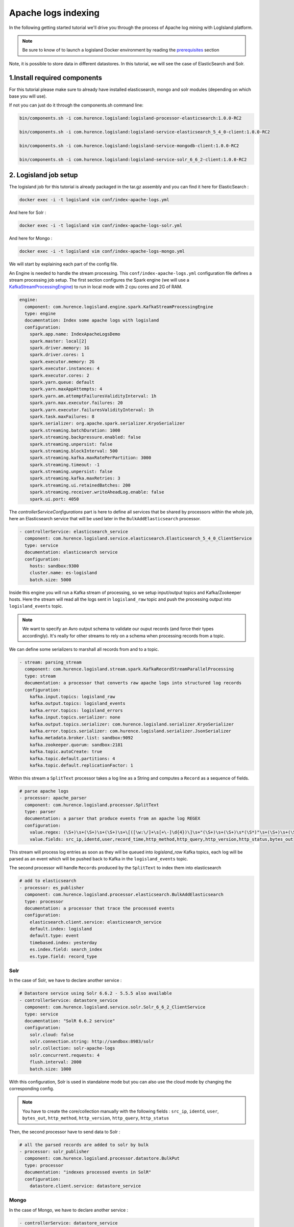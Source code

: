 Apache logs indexing
====================

In the following getting started tutorial we'll drive you through the process of Apache log mining with LogIsland platform.

.. note::

    Be sure to know of to launch a logisland Docker environment by reading the `prerequisites <./prerequisites.html>`_ section

Note, it is possible to store data in different datastores. In this tutorial, we will see the case of ElasticSearch and Solr.


1.Install required components
-----------------------------

For this tutorial please make sure to already have installed elasticsearch, mongo and solr modules (depending on which base you will use).

If not you can just do it through the components.sh command line:

.. code-block:: sh

    bin/components.sh -i com.hurence.logisland:logisland-processor-elasticsearch:1.0.0-RC2

    bin/components.sh -i com.hurence.logisland:logisland-service-elasticsearch_5_4_0-client:1.0.0-RC2

    bin/components.sh -i com.hurence.logisland:logisland-service-mongodb-client:1.0.0-RC2

    bin/components.sh -i com.hurence.logisland:logisland-service-solr_6_6_2-client:1.0.0-RC2



2. Logisland job setup
----------------------
The logisland job for this tutorial is already packaged in the tar.gz assembly and you can find it here for ElasticSearch :

.. code-block:: sh

    docker exec -i -t logisland vim conf/index-apache-logs.yml

And here for Solr :

.. code-block:: sh

    docker exec -i -t logisland vim conf/index-apache-logs-solr.yml


And here for Mongo :

.. code-block:: sh

    docker exec -i -t logisland vim conf/index-apache-logs-mongo.yml

We will start by explaining each part of the config file.

An Engine is needed to handle the stream processing. This ``conf/index-apache-logs.yml`` configuration file defines a stream processing job setup.
The first section configures the Spark engine (we will use a `KafkaStreamProcessingEngine <../plugins.html#kafkastreamprocessingengine>`_) to run in local mode with 2 cpu cores and 2G of RAM.

.. code-block:: yaml

    engine:
      component: com.hurence.logisland.engine.spark.KafkaStreamProcessingEngine
      type: engine
      documentation: Index some apache logs with logisland
      configuration:
        spark.app.name: IndexApacheLogsDemo
        spark.master: local[2]
        spark.driver.memory: 1G
        spark.driver.cores: 1
        spark.executor.memory: 2G
        spark.executor.instances: 4
        spark.executor.cores: 2
        spark.yarn.queue: default
        spark.yarn.maxAppAttempts: 4
        spark.yarn.am.attemptFailuresValidityInterval: 1h
        spark.yarn.max.executor.failures: 20
        spark.yarn.executor.failuresValidityInterval: 1h
        spark.task.maxFailures: 8
        spark.serializer: org.apache.spark.serializer.KryoSerializer
        spark.streaming.batchDuration: 1000
        spark.streaming.backpressure.enabled: false
        spark.streaming.unpersist: false
        spark.streaming.blockInterval: 500
        spark.streaming.kafka.maxRatePerPartition: 3000
        spark.streaming.timeout: -1
        spark.streaming.unpersist: false
        spark.streaming.kafka.maxRetries: 3
        spark.streaming.ui.retainedBatches: 200
        spark.streaming.receiver.writeAheadLog.enable: false
        spark.ui.port: 4050

The `controllerServiceConfigurations` part is here to define all services that be shared by processors within the whole job, here an Elasticsearch service that will be used later in the ``BulkAddElasticsearch`` processor.

.. code-block:: yaml

    - controllerService: elasticsearch_service
      component: com.hurence.logisland.service.elasticsearch.Elasticsearch_5_4_0_ClientService
      type: service
      documentation: elasticsearch service
      configuration:
        hosts: sandbox:9300
        cluster.name: es-logisland
        batch.size: 5000


Inside this engine you will run a Kafka stream of processing, so we setup input/output topics and Kafka/Zookeeper hosts.
Here the stream will read all the logs sent in ``logisland_raw`` topic and push the processing output into ``logisland_events`` topic.

.. note::

    We want to specify an Avro output schema to validate our ouput records (and force their types accordingly).
    It's really for other streams to rely on a schema when processing records from a topic.

We can define some serializers to marshall all records from and to a topic.

.. code-block:: yaml

    - stream: parsing_stream
      component: com.hurence.logisland.stream.spark.KafkaRecordStreamParallelProcessing
      type: stream
      documentation: a processor that converts raw apache logs into structured log records
      configuration:
        kafka.input.topics: logisland_raw
        kafka.output.topics: logisland_events
        kafka.error.topics: logisland_errors
        kafka.input.topics.serializer: none
        kafka.output.topics.serializer: com.hurence.logisland.serializer.KryoSerializer
        kafka.error.topics.serializer: com.hurence.logisland.serializer.JsonSerializer
        kafka.metadata.broker.list: sandbox:9092
        kafka.zookeeper.quorum: sandbox:2181
        kafka.topic.autoCreate: true
        kafka.topic.default.partitions: 4
        kafka.topic.default.replicationFactor: 1

Within this stream a ``SplitText`` processor takes a log line as a String and computes a ``Record`` as a sequence of fields.

.. code-block:: yaml

    # parse apache logs
    - processor: apache_parser
      component: com.hurence.logisland.processor.SplitText
      type: parser
      documentation: a parser that produce events from an apache log REGEX
      configuration:
        value.regex: (\S+)\s+(\S+)\s+(\S+)\s+\[([\w:\/]+\s[+\-]\d{4})\]\s+"(\S+)\s+(\S+)\s*(\S*)"\s+(\S+)\s+(\S+)
        value.fields: src_ip,identd,user,record_time,http_method,http_query,http_version,http_status,bytes_out

This stream will process log entries as soon as they will be queued into `logisland_raw` Kafka topics, each log will
be parsed as an event which will be pushed back to Kafka in the ``logisland_events`` topic.

The second processor  will handle ``Records`` produced by the ``SplitText`` to index them into elasticsearch

.. code-block:: yaml

    # add to elasticsearch
    - processor: es_publisher
      component: com.hurence.logisland.processor.elasticsearch.BulkAddElasticsearch
      type: processor
      documentation: a processor that trace the processed events
      configuration:
        elasticsearch.client.service: elasticsearch_service
        default.index: logisland
        default.type: event
        timebased.index: yesterday
        es.index.field: search_index
        es.type.field: record_type

Solr
""""

In the case of Solr, we have to declare another service :

.. code-block:: yaml

    # Datastore service using Solr 6.6.2 - 5.5.5 also available
    - controllerService: datastore_service
      component: com.hurence.logisland.service.solr.Solr_6_6_2_ClientService
      type: service
      documentation: "SolR 6.6.2 service"
      configuration:
        solr.cloud: false
        solr.connection.string: http://sandbox:8983/solr
        solr.collection: solr-apache-logs
        solr.concurrent.requests: 4
        flush.interval: 2000
        batch.size: 1000

With this configuration, Solr is used in standalone mode but you can also use the cloud mode by changing the corresponding config.

.. note::
    You have to create the core/collection manually with the following fields : ``src_ip``, ``identd``, ``user``, ``bytes_out``,
    ``http_method``, ``http_version``, ``http_query``, ``http_status``

Then, the second processor have to send data to Solr :

.. code-block:: yaml

    # all the parsed records are added to solr by bulk
    - processor: solr_publisher
      component: com.hurence.logisland.processor.datastore.BulkPut
      type: processor
      documentation: "indexes processed events in SolR"
      configuration:
        datastore.client.service: datastore_service




Mongo
"""""

In the case of Mongo, we have to declare another service :

.. code-block:: yaml

    - controllerService: datastore_service
      component: com.hurence.logisland.service.mongodb.MongoDBControllerService
      type: service
      documentation: "Mongo 3.8.0 service"
      configuration:
        mongo.uri: mongodb://sandbox:27017
        mongo.db.name: logisland
        mongo.collection.name: apache
        # possible values ACKNOWLEDGED, UNACKNOWLEDGED, FSYNCED, JOURNALED, REPLICA_ACKNOWLEDGED, MAJORITY
        mongo.write.concern: ACKNOWLEDGED
        flush.interval: 2000
        batch.size: 1000



.. note::
You have to create the db logisland with the collection apache.

.. code-block:: sh
    # open a mongo shell
    mongo

    > use logisland
    switched to db logisland

    > db.apache.insert({src_ip:"19.123.12.67", identd:"-", user:"-", bytes_out:12344, http_method:"POST", http_version:"2.0", http_query:"/logisland/is/so?great=true",http_status:"404" })
    WriteResult({ "nInserted" : 1 })

    > db.apache.find()
{ "_id" : ObjectId("5b4f3c4a5561b53b7e862b57"), "src_ip" : "19.123.12.67", "identd" : "-", "user" : "-", "bytes_out" : 12344, "http_method" : "POST", "http_version" : "2.0", "http_query" : "/logisland/is/so?great=true", "http_status" : "404" }



3. Launch the script
--------------------
For this tutorial we will handle some apache logs with a splitText parser and send them to Elastiscearch
Connect a shell to your logisland container to launch the following streaming jobs.

For ElasticSearch :

.. code-block:: sh

    docker exec -i -t logisland bin/logisland.sh --conf conf/index-apache-logs.yml

For Solr :

.. code-block:: sh

    docker exec -i -t logisland bin/logisland.sh --conf conf/index-apache-logs-solr.yml

For Mongo :

.. code-block:: sh

    docker exec -i -t logisland bin/logisland.sh --conf conf/index-apache-logs-mongo.yml

4. Inject some Apache logs into the system
------------------------------------------
Now we're going to send some logs to ``logisland_raw`` Kafka topic.

We could setup a logstash or flume agent to load some apache logs into a kafka topic
but there's a super useful tool in the Kafka ecosystem : `kafkacat <https://github.com/edenhill/kafkacat>`_,
a *generic command line non-JVM Apache Kafka producer and consumer* which can be easily installed.


If you don't have your own httpd logs available, you can use some freely available log files from
`NASA-HTTP <http://ita.ee.lbl.gov/html/contrib/NASA-HTTP.html>`_ web site access:

- `Jul 01 to Jul 31, ASCII format, 20.7 MB gzip compressed <ftp://ita.ee.lbl.gov/traces/NASA_access_log_Jul95.gz>`_
- `Aug 04 to Aug 31, ASCII format, 21.8 MB gzip compressed <ftp://ita.ee.lbl.gov/traces/NASA_access_logAug95.gz>`_

Let's send the first 500000 lines of NASA http access over July 1995 to LogIsland with kafkacat to ``logisland_raw`` Kafka topic

.. code-block:: sh

    cd /tmp
    wget ftp://ita.ee.lbl.gov/traces/NASA_access_log_Jul95.gz
    gunzip NASA_access_log_Jul95.gz
    head -n 500 NASA_access_log_Jul95 | kafkacat -b sandbox:9092 -t logisland_raw


5. Monitor your spark jobs and Kafka topics
-------------------------------------------
Now go to `http://sandbox:4050/streaming/ <http://sandbox:4050/streaming/>`_ to see how fast Spark can process
your data

.. image:: /_static/spark-job-monitoring.png


Another tool can help you to tweak and monitor your processing `http://sandbox:9000/ <http://sandbox:9000>`_

.. image:: /_static/kafka-mgr.png


6. Inspect the logs
---------------------------------

Kibana
""""""

With ElasticSearch, you can use Kibana.

Open up your browser and go to `http://sandbox:5601/ <http://sandbox:5601/app/kibana#/discover?_g=(refreshInterval:(display:Off,pause:!f,value:0),time:(from:'1995-05-08T12:14:53.216Z',mode:absolute,to:'1995-11-25T05:30:52.010Z'))&_a=(columns:!(_source),filters:!(),index:'li-*',interval:auto,query:(query_string:(analyze_wildcard:!t,query:usa)),sort:!('@timestamp',desc),vis:(aggs:!((params:(field:host,orderBy:'2',size:20),schema:segment,type:terms),(id:'2',schema:metric,type:count)),type:histogram))&indexPattern=li-*&type=histogram>`_ and you should be able to explore your apache logs.


Configure a new index pattern with ``logisland.*`` as the pattern name and ``@timestamp`` as the time value field.

.. image:: /_static/kibana-configure-index.png

Then if you go to Explore panel for the latest 15' time window you'll only see logisland process_metrics events which give you
insights about the processing bandwidth of your streams.

.. image:: /_static/kibana-logisland-metrics.png

As we explore data logs from july 1995 we'll have to select an absolute time filter from 1995-06-30 to 1995-07-08 to see the events.

.. image:: /_static/kibana-apache-logs.png

Solr
""""

With Solr, you can directly use the solr web ui.

Open up your browser and go to `http://sandbox:8983/solr <http://sandbox:8983/solr>`_ and you should be able to view your apache logs.

In non cloud mode, use the core selector, to select the core ```solr-apache-logs``` :

.. image:: /_static/solr-dashboard.png

Then, go to query and by clicking to Execute Query, you will see some data from your Apache logs :

.. image:: /_static/solr-query.png


Mongo
"""""

With mongo you can directly use the shell:

.. code-block:: sh

    > db.apache.find()
{ "_id" : "507adf3e-3162-4ff0-843a-253e01a6df69", "src_ip" : "129.94.144.152", "record_id" : "507adf3e-3162-4ff0-843a-253e01a6df69", "http_method" : "GET", "record_value" : "129.94.144.152 - - [01/Jul/1995:00:00:17 -0400] \"GET /images/ksclogo-medium.gif HTTP/1.0\" 304 0", "http_query" : "/images/ksclogo-medium.gif", "bytes_out" : "0", "identd" : "-", "http_version" : "HTTP/1.0", "http_status" : "304", "record_time" : NumberLong("804571217000"), "user" : "-", "record_type" : "apache_log" }
{ "_id" : "c44a9d09-52b9-4ada-8126-39c70c90fdd3", "src_ip" : "ppp-mia-30.shadow.net", "record_id" : "c44a9d09-52b9-4ada-8126-39c70c90fdd3", "http_method" : "GET", "record_value" : "ppp-mia-30.shadow.net - - [01/Jul/1995:00:00:27 -0400] \"GET / HTTP/1.0\" 200 7074", "http_query" : "/", "bytes_out" : "7074", "identd" : "-", "http_version" : "HTTP/1.0", "http_status" : "200", "record_time" : NumberLong("804571227000"), "user" : "-", "record_type" : "apache_log" }
